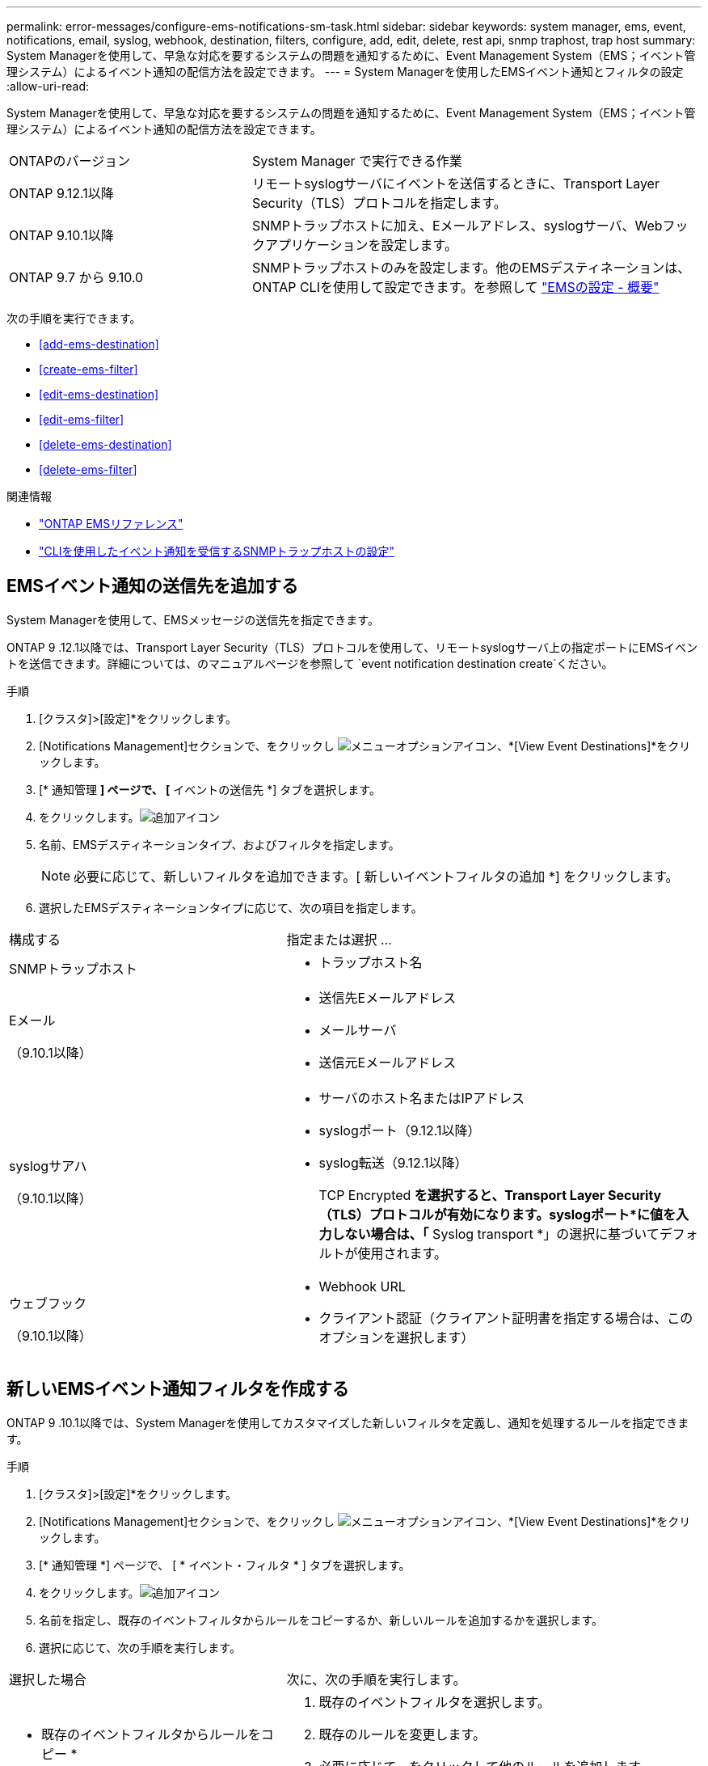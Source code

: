 ---
permalink: error-messages/configure-ems-notifications-sm-task.html 
sidebar: sidebar 
keywords: system manager, ems, event, notifications, email, syslog, webhook, destination, filters, configure, add, edit, delete, rest api, snmp traphost, trap host 
summary: System Managerを使用して、早急な対応を要するシステムの問題を通知するために、Event Management System（EMS；イベント管理システム）によるイベント通知の配信方法を設定できます。 
---
= System Managerを使用したEMSイベント通知とフィルタの設定
:allow-uri-read: 


[role="lead"]
System Managerを使用して、早急な対応を要するシステムの問題を通知するために、Event Management System（EMS；イベント管理システム）によるイベント通知の配信方法を設定できます。

[cols="35,65"]
|===


| ONTAPのバージョン | System Manager で実行できる作業 


 a| 
ONTAP 9.12.1以降
 a| 
リモートsyslogサーバにイベントを送信するときに、Transport Layer Security（TLS）プロトコルを指定します。



 a| 
ONTAP 9.10.1以降
 a| 
SNMPトラップホストに加え、Eメールアドレス、syslogサーバ、Webフックアプリケーションを設定します。



 a| 
ONTAP 9.7 から 9.10.0
 a| 
SNMPトラップホストのみを設定します。他のEMSデスティネーションは、ONTAP CLIを使用して設定できます。を参照して link:index.html["EMSの設定 - 概要"]

|===
次の手順を実行できます。

* <<add-ems-destination>>
* <<create-ems-filter>>
* <<edit-ems-destination>>
* <<edit-ems-filter>>
* <<delete-ems-destination>>
* <<delete-ems-filter>>


.関連情報
* link:https://docs.netapp.com/us-en/ontap-ems-9131/["ONTAP EMSリファレンス"^]
* link:configure-snmp-traphosts-event-notifications-task.html["CLIを使用したイベント通知を受信するSNMPトラップホストの設定"]




== EMSイベント通知の送信先を追加する

System Managerを使用して、EMSメッセージの送信先を指定できます。

ONTAP 9 .12.1以降では、Transport Layer Security（TLS）プロトコルを使用して、リモートsyslogサーバ上の指定ポートにEMSイベントを送信できます。詳細については、のマニュアルページを参照して `event notification destination create`ください。

.手順
. [クラスタ]>[設定]*をクリックします。
. [Notifications Management]セクションで、をクリックし image:../media/icon_kabob.gif["メニューオプションアイコン"]、*[View Event Destinations]*をクリックします。
. [* 通知管理 *] ページで、 [* イベントの送信先 *] タブを選択します。
. をクリックします。image:../media/icon_add.gif["追加アイコン"]
. 名前、EMSデスティネーションタイプ、およびフィルタを指定します。
+

NOTE: 必要に応じて、新しいフィルタを追加できます。[ 新しいイベントフィルタの追加 *] をクリックします。

. 選択したEMSデスティネーションタイプに応じて、次の項目を指定します。


[cols="40,60"]
|===


| 構成する | 指定または選択 ... 


 a| 
SNMPトラップホスト
 a| 
* トラップホスト名




 a| 
Eメール

（9.10.1以降）
 a| 
* 送信先Eメールアドレス
* メールサーバ
* 送信元Eメールアドレス




 a| 
syslogサアハ

（9.10.1以降）
 a| 
* サーバのホスト名またはIPアドレス
* syslogポート（9.12.1以降）
* syslog転送（9.12.1以降）
+
TCP Encrypted *を選択すると、Transport Layer Security（TLS）プロトコルが有効になります。syslogポート*に値を入力しない場合は、「* Syslog transport *」の選択に基づいてデフォルトが使用されます。





 a| 
ウェブフック

（9.10.1以降）
 a| 
* Webhook URL
* クライアント認証（クライアント証明書を指定する場合は、このオプションを選択します）


|===


== 新しいEMSイベント通知フィルタを作成する

ONTAP 9 .10.1以降では、System Managerを使用してカスタマイズした新しいフィルタを定義し、通知を処理するルールを指定できます。

.手順
. [クラスタ]>[設定]*をクリックします。
. [Notifications Management]セクションで、をクリックし image:../media/icon_kabob.gif["メニューオプションアイコン"]、*[View Event Destinations]*をクリックします。
. [* 通知管理 *] ページで、 [ * イベント・フィルタ * ] タブを選択します。
. をクリックします。image:../media/icon_add.gif["追加アイコン"]
. 名前を指定し、既存のイベントフィルタからルールをコピーするか、新しいルールを追加するかを選択します。
. 選択に応じて、次の手順を実行します。


[cols="40,60"]
|===


| 選択した場合 | 次に、次の手順を実行します。 


 a| 
* 既存のイベントフィルタからルールをコピー *
 a| 
. 既存のイベントフィルタを選択します。
. 既存のルールを変更します。
. 必要に応じて、をクリックして他のルールを追加します image:../media/icon_add.gif["追加アイコン"]。




 a| 
* 新しいルールを追加 *
 a| 
新しいルールごとに、タイプ、名前パターン、重大度、および SNMP トラップのタイプを指定します。

|===


== EMSイベント通知の送信先を編集する

ONTAP 9 .10.1以降では、System Managerを使用してイベント通知の送信先情報を変更できます。

.手順
. [クラスタ]>[設定]*をクリックします。
. [Notifications Management]セクションで、をクリックし image:../media/icon_kabob.gif["メニューオプションアイコン"]、*[View Event Destinations]*をクリックします。
. [*Notifications Management] ページで、 [*Events Destinations*] タブを選択します。
. イベントの送信先の名前の横にあるをクリックし image:../media/icon_kabob.gif["メニューオプションアイコン"]、*[編集]*をクリックします。
. イベントの送信先情報を変更し、 * 保存 * をクリックします。




== EMSイベント通知フィルタを編集する

ONTAP 9 .10.1以降では、System Managerを使用してカスタマイズしたフィルタを変更し、イベント通知の処理方法を変更できます。


NOTE: システム定義のフィルタは変更できません。

.手順
. [クラスタ]>[設定]*をクリックします。
. [Notifications Management]セクションで、をクリックし image:../media/icon_kabob.gif["メニューオプションアイコン"]、*[View Event Destinations]*をクリックします。
. [* 通知管理 *] ページで、 [ * イベント・フィルタ * ] タブを選択します。
. イベントフィルタの名前の横にあるをクリックし image:../media/icon_kabob.gif["メニューオプションアイコン"]、*[編集]*をクリックします。
. イベントフィルタの情報を変更し、 [ 保存（ Save ） ] をクリックします。




== EMSイベント通知の送信先を削除する

ONTAP 9 .10.1以降では、System Managerを使用してイベント通知の送信先を削除できます。


NOTE: SNMPの送信先は削除できません。

.手順
. [クラスタ]>[設定]*をクリックします。
. [Notifications Management]セクションで、をクリックし image:../media/icon_kabob.gif["メニューオプションアイコン"]、*[View Event Destinations]*をクリックします。
. [* 通知管理 *] ページで、 [* イベントの送信先 *] タブを選択します。
. イベントの送信先の名前の横にあるをクリックし image:../media/icon_kabob.gif["メニューオプションアイコン"]、*[削除]*をクリックします。




== EMSイベント通知フィルタを削除する

ONTAP 9 .10.1以降では、System Managerを使用してカスタマイズしたフィルタを削除できます。


NOTE: システム定義のフィルタは削除できません。

.手順
. [クラスタ]>[設定]*をクリックします。
. [Notifications Management]セクションで、をクリックし image:../media/icon_kabob.gif["メニューオプションアイコン"]、*[View Event Destinations]*をクリックします。
. [* 通知管理 *] ページで、 [ * イベント・フィルタ * ] タブを選択します。
. イベントフィルタの名前の横にあるをクリックし image:../media/icon_kabob.gif["メニューオプションアイコン"]、*[削除]*をクリックします。

